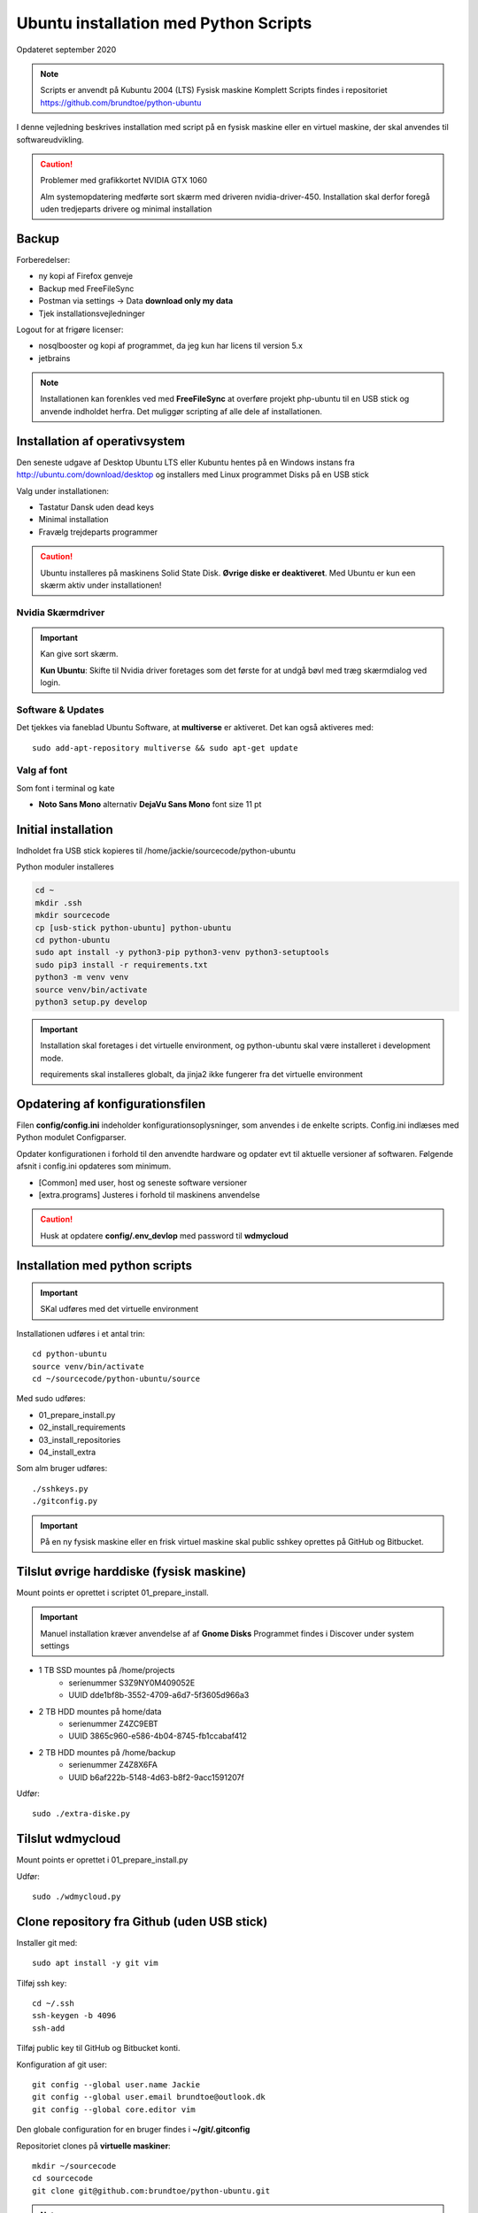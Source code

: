 .. index:: Ubuntu Installation
.. _installation:

======================================
Ubuntu installation med Python Scripts
======================================
Opdateret september 2020

.. note:: Scripts er anvendt på Kubuntu 2004 (LTS) Fysisk maskine Komplett
   Scripts findes i repositoriet https://github.com/brundtoe/python-ubuntu

I denne vejledning beskrives installation med script på en fysisk maskine eller en virtuel maskine, der skal anvendes til softwareudvikling.

.. caution:: Problemer med grafikkortet NVIDIA GTX 1060

   Alm systemopdatering medførte sort skærm med driveren nvidia-driver-450.
   Installation skal derfor foregå uden tredjeparts drivere og minimal installation

Backup
======

Forberedelser:

- ny kopi af Firefox genveje
- Backup med FreeFileSync
- Postman via settings -> Data  **download only my data**
- Tjek installationsvejledninger

Logout for at frigøre licenser:

- nosqlbooster og kopi af programmet, da jeg kun har licens til version 5.x
- jetbrains

.. note:: Installationen kan forenkles ved med **FreeFileSync** at overføre projekt php-ubuntu til en USB stick og anvende indholdet herfra. Det muliggør scripting af alle dele af installationen.

Installation af operativsystem
==============================
Den seneste udgave af Desktop Ubuntu LTS eller Kubuntu hentes på en Windows instans fra http://ubuntu.com/download/desktop og installers med Linux programmet Disks på en USB stick

Valg under installationen:

- Tastatur Dansk uden dead keys
- Minimal installation
- Fravælg trejdeparts programmer

.. caution::

   Ubuntu installeres på maskinens Solid State Disk. **Øvrige diske er deaktiveret**.
   Med Ubuntu er kun een skærm aktiv under installationen!

Nvidia Skærmdriver
------------------
.. important:: Kan give sort skærm.

   **Kun Ubuntu**: Skifte til Nvidia driver foretages som det første for at undgå bøvl med træg skærmdialog ved login.

Software & Updates
------------------
Det tjekkes via faneblad Ubuntu Software, at **multiverse** er aktiveret. Det kan også aktiveres med::

   sudo add-apt-repository multiverse && sudo apt-get update

Valg af font
------------
Som font i terminal og kate

- **Noto Sans Mono** alternativ **DejaVu Sans Mono** font size 11 pt

Initial installation
====================
Indholdet fra USB stick kopieres til /home/jackie/sourcecode/python-ubuntu

Python moduler installeres

.. code-block:: bash

   cd ~
   mkdir .ssh
   mkdir sourcecode
   cp [usb-stick python-ubuntu] python-ubuntu
   cd python-ubuntu
   sudo apt install -y python3-pip python3-venv python3-setuptools
   sudo pip3 install -r requirements.txt
   python3 -m venv venv
   source venv/bin/activate
   python3 setup.py develop

.. important:: Installation skal foretages i det virtuelle environment, og python-ubuntu skal være installeret i development mode.

   requirements skal installeres globalt, da jinja2 ikke fungerer fra det virtuelle environment

Opdatering af konfigurationsfilen
=================================
Filen **config/config.ini** indeholder konfigurationsoplysninger, som anvendes i de enkelte scripts. Config.ini indlæses med Python modulet Configparser.

Opdater konfigurationen i forhold til den anvendte hardware og opdater evt til aktuelle versioner af softwaren. Følgende afsnit i config.ini opdateres som minimum.

* [Common] med user, host og seneste software versioner
* [extra.programs] Justeres i forhold til maskinens anvendelse

.. caution:: Husk at opdatere **config/.env_devlop** med password til **wdmycloud**

.. _kubuntu_scripts:

Installation med python scripts
===============================
.. important:: SKal udføres med det virtuelle environment

Installationen udføres i et antal trin::

   cd python-ubuntu
   source venv/bin/activate
   cd ~/sourcecode/python-ubuntu/source

Med sudo udføres:

* 01_prepare_install.py
* 02_install_requirements
* 03_install_repositories
* 04_install_extra

Som alm bruger udføres::

   ./sshkeys.py
   ./gitconfig.py

.. important:: På en ny fysisk maskine eller en frisk virtuel maskine skal public sshkey oprettes på GitHub og Bitbucket.

Tilslut øvrige harddiske (fysisk maskine)
=========================================
Mount points er oprettet i scriptet 01_prepare_install.

.. important:: Manuel installation kræver anvendelse af af **Gnome Disks** 
   Programmet findes i Discover under system settings

- 1 TB SSD mountes på /home/projects
   - serienummer S3Z9NY0M409052E
   - UUID dde1bf8b-3552-4709-a6d7-5f3605d966a3

- 2 TB HDD mountes på home/data
   - serienummer  Z4ZC9EBT
   - UUID 3865c960-e586-4b04-8745-fb1ccabaf412

- 2 TB HDD mountes på /home/backup
   - serienummer Z4Z8X6FA
   - UUID b6af222b-5148-4d63-b8f2-9acc1591207f

Udfør::

   sudo ./extra-diske.py

Tilslut wdmycloud
==================
Mount points er oprettet i 01_prepare_install.py

Udfør::

   sudo ./wdmycloud.py

Clone repository fra Github (uden USB stick)
============================================

Installer git med::

    sudo apt install -y git vim

Tilføj ssh key::

    cd ~/.ssh
    ssh-keygen -b 4096
    ssh-add

Tilføj public key til GitHub og Bitbucket konti.

Konfiguration af git user::

   git config --global user.name Jackie
   git config --global user.email brundtoe@outlook.dk
   git config --global core.editor vim

Den globale configuration for en bruger findes i **~/git/.gitconfig**

Repositoriet clones på **virtuelle maskiner**::

   mkdir ~/sourcecode
   cd sourcecode
   git clone git@github.com:brundtoe/python-ubuntu.git


.. note:: Udfør derefter :ref:`ovenstående scripts <kubuntu_scripts>`


Scriptet 01_prepare_install-py
------------------------------
Scriptet foretager den grundlægende konfiguration som betår af:

* Definition af timezone
* Oprettelse af mount points for interne diske
* Oprettelse af mount points for wdmycloud
* Opdatering af fstab med mount points til wdmycloud
* /etc/sysctl.d/99-local.conf opdatres med fs.inotify.max_user_watches
* Oprettelse af

   * mappen /home/{user}/bin
   * mappen /home/ {user}/programs
   * filen .vimrc
   * images som anvendes af desktop entries koppieres til ~/bin/images

* opdatering af Linux

Scriptet 02_install_requirements.py
-----------------------------------
Scriptet installerer en række basale programmer, som defineret i config.ini. alle programmer er uden GUI.

Scriptet 03_intall_requirements.py
----------------------------------
Scriptet opretter en række software repositories, som er en forudsætning for installation af den seneste udgave af software, der normalt findes i ældre udgaver på en Ubuntu/Kubuntu/Debian installation.

* MongoDB
* VirtualBox
* Docker
* Google Chrome
* Puppet
* Node.js

Scriptet 04_install_extra.py
----------------------------
Scriptet indeholder installation af en række ekstra programmer.

.. note:: Husk afsnittet [extra.programs] skal tilpases den aktuelle maskines anvendelse.

Supplerende installationer
==========================

.. caution:: installationen nedenfor placerer nosqlbooster i mappen /home/Jackie/Applications

   Ret efter installationen backup med FreeFileSync, så den tager backup af denne mappe

Afhængig af maskinens anvendelse kan følgende udføres

- med root access
   - install_php.py inkl. konfig af xdbug og php.ini
   - install_vagrant.py
   - install_mysql_workbench.py (indstillet grundet Python 2 krav)

- Uden root access
   - install_jetbrains.py (genvej til taskbar oprettes først gang programmet afvikles)
   - install_freefilesync.py inkl. desktopfile
   - install_nosqlbooster.py inkl. desktopfile
   - install_smartgit ubuntu inkl. desktopfile
   - install_postman.py inkl desktopfile
   - install_packer.py

- med root efter ovenstående

   - vbox_ext_pack.py (Hvis VirtualBox er installeret)
   - groups.py
   - chown.py (ændrer rettigheder rekursivt for directories i /home{user}/programs)

.. important:: Husk at logge ud og defter ind for at få gruppetildelingen aktiveret

   Kontroller i terminalvindue med **groups**


Administation af users and groups
=================================
Administration af users og groups kan udføres med **lxqt-admin**.

**Installation**::

   sudo apt install -y lxqt-admin

Der oprettes ikke automatisk desktop items til startmenuen. Desktop items findes i **/usr/share/applications** og kan herfra kopieres til ~/Desktop

Ref. https://github.com/lxqt/lxqt/wiki

Visual Code installation
========================
**Installation**::

    snap install -- classic code
       
- Installation af plugin TODO tree
- Genskab konfig filen fra en backup /home/jackie/.config/Code/User/settings.json

Restore data (fysisk maskine)
=============================
- Data fra backup af Home/jackie restores
   - Documents
   - dumps
   - Pictures
   - .thunderbird
   - Firefox favoritter
   - log på Postman og importer evt fra dumps/Postman

Øvrige data findes på de øvrige diske og skal ikke restores

.. caution:: Det kan for Node.js og PHP projekter være nødvendigt at genskabe de downloadede moduler med npm install og composer.

Mysql-server og Workbench
=========================
mysql-server
------------
Service startes og enables automatisk under installation.

Instansens sikkerhedsopsætning konfigureres med::

   sudo mysl_secure_installation

.. caution:: Husk fravælg password validering for at kunne anvende de sædvanlige password alternativt skal det være LOW

På Ubuntu skal login med CLI foretages med **sudo mysql -u root -p** medens alm brugere kan logge ind med **mysql -u root -p**

**Initiering og oprettelse af usere og databaser**::

    $ sudo mysql -u root -p < /home/jackie/dumps/mysqlbackup/create_users.sql;

Opretter brugerne jackie og athlon38 samt databaserne bookstore og mystore

mysql-workbench
---------------
.. important:: Installationen foretages kun på virtuelle maskiner, hvis JetBrains Datagrip ikke anvendes

   Gnome-keyring skal installeres på KDE distributioner. Det indgår default i gnome baserede distributioner.

   Installationen kan aktiveres i scriptet **04_install_extra.py**

MongoDB
=======
Service bliver ikke startet efter installationen fordi den er disabled

der skal udføres

.. code-block:: bash

    sudo systemctl enable mongod #enabler autostart ved boot
    sudo systemctl start mongod

.. note:: Kopiering af mongod.conf inden serveren startes er ikke nødvendigt

Docker konfiguration
====================
Docker network, data volume og images oprettes med scripts, der findes i projekt docker_standard:

- docker-data.sh
- docker-build.sh

VMWare Workstation
==================
Der udføres følgende:

- Installation download fra https://vmware.com
- Tilknyt alle virtuelle maskiner
- Konfig af default folder /home/projects/vmware
- Start med sudo
   - vælg preferencer -> memory -> alle maskiner i host RAM

Virtualbox
==========
Der udføres følgende:

- Tilknyt alle virtuelle maskiner
- Konfig af default folder /home/projects/virtualbox

JetBrains
=========
Der udføres følgende

- Opret desktop items fra ~ /.local/applications/
- Installer de sædvanlige IDE
- Start de enkelte tools
- Synkroniser installation af plugins
- Editor font Noto Sans Mono 15 line spacing 1.2
- DataGrip projekter findes i ~ /.config/JetBrains/DataGrip
- Importer mysql databaserne bookstore og mystore med DataGrip user jackie
- scraps fra .config/JetBrains/ respektive IDE.

Vagrant/Homestead
=================
Afprøvning kan foretages uden opgradering af Homestead eller Laravel

.. code-block:: bash

   vagrant plugin install vagrant-vbguest
   vagrant plugin install vagrant-hostmanager
   vagrant plugin install vagrant-hostsupdater

   vagrant box add laravel/homestead

   cd /home/projects/laravel/Homestead
   vagrant up
   vagrant ssh
   cd /home/vagrant/code/bookstore
   composer install (undlad indledningsvis at opdatere laravel)
   php artisan optimize:clear (sletter alle caches)
   php artisan migrate
   php artisan db:seed
   php vendor/bin/phpunit

- Tjek appen på http://bookstore.test
- Alm bruger jens@mail.dk
- Admin bruger marial@mail.com
- Passwords for databasen jf. Homestead.yaml

webservere
==========

.. important:: Når apache2 og nginx installeres afsluttet med at standse og disable serverne for at undgå konflikter. De startes når de skal anvendes.

   Husk at udføre **install_php.py** før webserverne installeres

Script install_apache.py
------------------------
Scriptet udfører en default installation af Apache2 med php support.

Docroot er **/var/www/html**

**Herudover:**

- opdatering af servename i **apache2.conf**
- rewrite enables
- index.php generes til at vise phpinfo(), til brug for tjek af installationen
- serveren standses
- serverens autostart under Linux boot disables.

Script install_nginx.py
-----------------------
Scriptet udfører en default installation af Nginx.

Docroot er **/var/www/html** derfor vises Apaches startside, når Apache også er installeret.

**Herudover:**

- genreres fra templates/nginx-ubuntu.jinja en site definition med php support fra config/nginx.conf til sites-available. template anvendes, da php versionen er dynamisk.
- php-fpm default konfig anvendes
- serverens autostart disables







